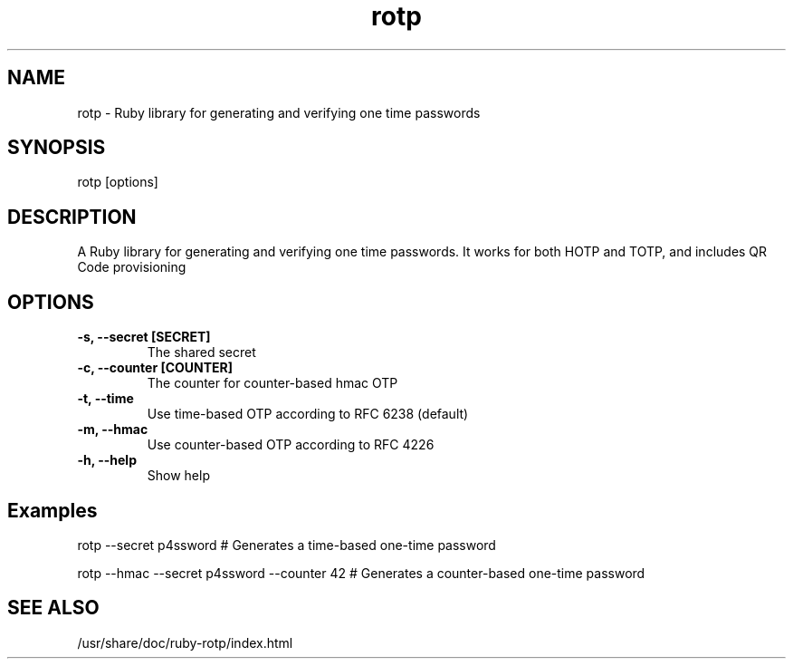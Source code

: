 .TH rotp 1 "May 2015"
.SH NAME
.PP

rotp \- Ruby library for generating and verifying one time passwords
.SH SYNOPSIS
rotp [options]
.PP
.SH DESCRIPTION
.PP
A Ruby library for generating and verifying one time passwords. It works for 
both HOTP and TOTP, and includes QR Code provisioning
.SH OPTIONS
.TP
.fi
.B
\-s, \-\-secret [SECRET]
The shared secret
.TP
.fi
.B
\-c, \-\-counter [COUNTER]
The counter for counter-based hmac OTP
.TP
.fi
.B
\-t, \-\-time
Use time-based OTP according to RFC 6238 (default)
.TP
.fi
.B
\-m, \-\-hmac
Use counter-based OTP according to RFC 4226
.TP
.fi
.B
\-h, \-\-help
Show help

.SH Examples
.PP
rotp \-\-secret p4ssword                       # Generates a time-based one-time password
.PP
rotp \-\-hmac \-\-secret p4ssword \-\-counter 42   # Generates a counter-based one-time password

.SH SEE ALSO
.PP
/usr/share/doc/ruby-rotp/index.html
